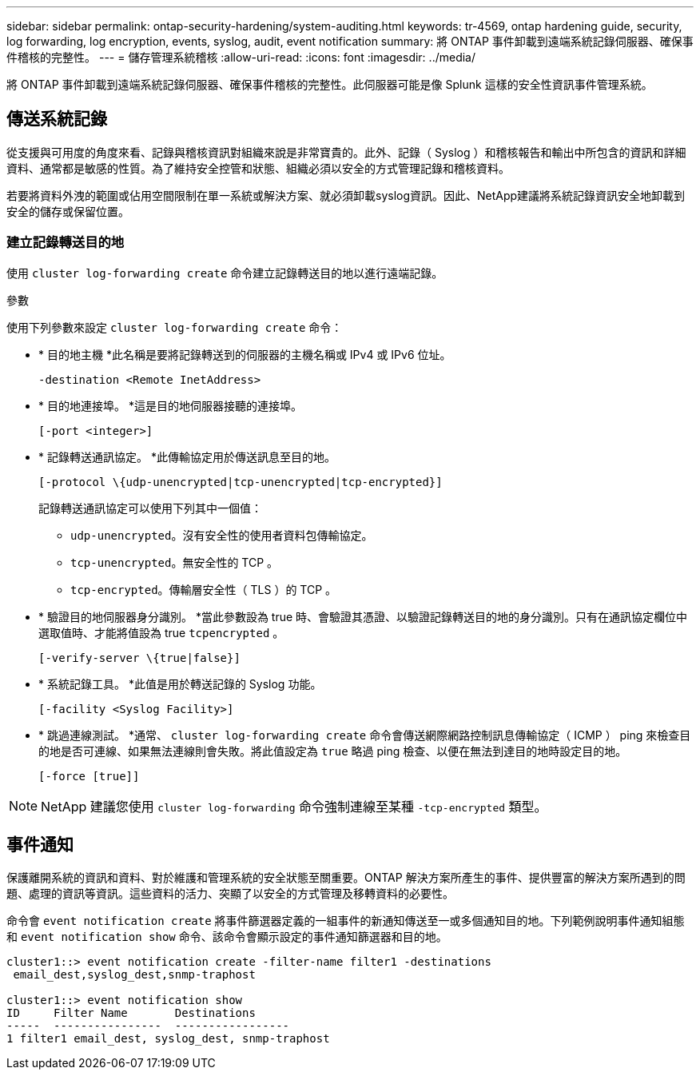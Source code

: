 ---
sidebar: sidebar 
permalink: ontap-security-hardening/system-auditing.html 
keywords: tr-4569, ontap hardening guide, security, log forwarding, log encryption, events, syslog, audit, event notification 
summary: 將 ONTAP 事件卸載到遠端系統記錄伺服器、確保事件稽核的完整性。 
---
= 儲存管理系統稽核
:allow-uri-read: 
:icons: font
:imagesdir: ../media/


[role="lead"]
將 ONTAP 事件卸載到遠端系統記錄伺服器、確保事件稽核的完整性。此伺服器可能是像 Splunk 這樣的安全性資訊事件管理系統。



== 傳送系統記錄

從支援與可用度的角度來看、記錄與稽核資訊對組織來說是非常寶貴的。此外、記錄（ Syslog ）和稽核報告和輸出中所包含的資訊和詳細資料、通常都是敏感的性質。為了維持安全控管和狀態、組織必須以安全的方式管理記錄和稽核資料。

若要將資料外洩的範圍或佔用空間限制在單一系統或解決方案、就必須卸載syslog資訊。因此、NetApp建議將系統記錄資訊安全地卸載到安全的儲存或保留位置。



=== 建立記錄轉送目的地

使用 `cluster log-forwarding create` 命令建立記錄轉送目的地以進行遠端記錄。

.參數
使用下列參數來設定 `cluster log-forwarding create` 命令：

* * 目的地主機 *此名稱是要將記錄轉送到的伺服器的主機名稱或 IPv4 或 IPv6 位址。
+
[listing]
----
-destination <Remote InetAddress>
----
* * 目的地連接埠。 *這是目的地伺服器接聽的連接埠。
+
[listing]
----
[-port <integer>]
----
* * 記錄轉送通訊協定。 *此傳輸協定用於傳送訊息至目的地。
+
[listing]
----
[-protocol \{udp-unencrypted|tcp-unencrypted|tcp-encrypted}]
----
+
記錄轉送通訊協定可以使用下列其中一個值：

+
** `udp-unencrypted`。沒有安全性的使用者資料包傳輸協定。
** `tcp-unencrypted`。無安全性的 TCP 。
** `tcp-encrypted`。傳輸層安全性（ TLS ）的 TCP 。


* * 驗證目的地伺服器身分識別。 *當此參數設為 true 時、會驗證其憑證、以驗證記錄轉送目的地的身分識別。只有在通訊協定欄位中選取值時、才能將值設為 true `tcpencrypted` 。
+
[listing]
----
[-verify-server \{true|false}]
----
* * 系統記錄工具。 *此值是用於轉送記錄的 Syslog 功能。
+
[listing]
----
[-facility <Syslog Facility>]
----
* * 跳過連線測試。 *通常、 `cluster log-forwarding create` 命令會傳送網際網路控制訊息傳輸協定（ ICMP ） ping 來檢查目的地是否可連線、如果無法連線則會失敗。將此值設定為 `true` 略過 ping 檢查、以便在無法到達目的地時設定目的地。
+
[listing]
----
[-force [true]]
----



NOTE: NetApp 建議您使用 `cluster log-forwarding` 命令強制連線至某種 `-tcp-encrypted` 類型。



== 事件通知

保護離開系統的資訊和資料、對於維護和管理系統的安全狀態至關重要。ONTAP 解決方案所產生的事件、提供豐富的解決方案所遇到的問題、處理的資訊等資訊。這些資料的活力、突顯了以安全的方式管理及移轉資料的必要性。

命令會 `event notification create` 將事件篩選器定義的一組事件的新通知傳送至一或多個通知目的地。下列範例說明事件通知組態和 `event notification show` 命令、該命令會顯示設定的事件通知篩選器和目的地。

[listing]
----
cluster1::> event notification create -filter-name filter1 -destinations
 email_dest,syslog_dest,snmp-traphost

cluster1::> event notification show
ID     Filter Name       Destinations
-----  ----------------  -----------------
1 filter1 email_dest, syslog_dest, snmp-traphost
----